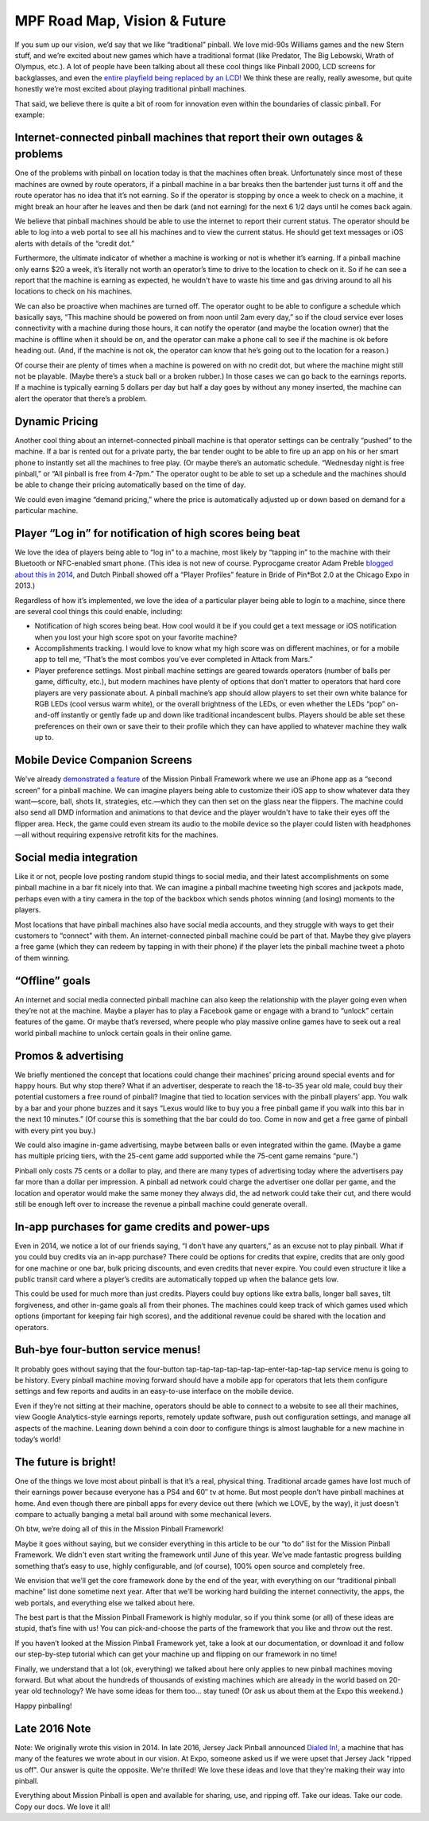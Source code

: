 MPF Road Map, Vision & Future
=============================

If you sum up our vision, we’d say that we like “traditional” pinball. We love mid-90s
Williams games and the new Stern stuff, and we’re excited about new games which have a
traditional format (like Predator, The Big Lebowski, Wrath of Olympus, etc.). A lot of
people have been talking about all these cool things like Pinball 2000, LCD screens for
backglasses, and even the `entire playfield being replaced by an LCD <http://www.multimorphic.com/index.php/p3-pinball-platform>`_!
We think these are really, really awesome, but quite honestly we’re most excited about
playing traditional pinball machines.

That said, we believe there is quite a bit of room for innovation even within the boundaries
of classic pinball. For example:

Internet-connected pinball machines that report their own outages & problems
----------------------------------------------------------------------------

One of the problems with pinball on location today is that the machines often break.
Unfortunately since most of these machines are owned by route operators, if a pinball
machine in a bar breaks then the bartender just turns it off and the route operator has
no idea that it’s not earning. So if the operator is stopping by once a week to check on a
machine, it might break an hour after he leaves and then be dark (and not earning) for the
next 6 1/2 days until he comes back again.

We believe that pinball machines should be able to use the internet to report their current
status. The operator should be able to log into a web portal to see all his machines and
to view the current status. He should get text messages or iOS alerts with details of the
“credit dot.”

Furthermore, the ultimate indicator of whether a machine is working or not is whether it’s
earning. If a pinball machine only earns $20 a week, it’s literally not worth an operator’s
time to drive to the location to check on it. So if he can see a report that the machine is
earning as expected, he wouldn't have to waste his time and gas driving around to all his
locations to check on his machines.

We can also be proactive when machines are turned off. The operator ought to be able to
configure a schedule which basically says, “This machine should be powered on from noon
until 2am every day,” so if the cloud service ever loses connectivity with a machine
during those hours, it can notify the operator (and maybe the location owner) that the
machine is offline when it should be on, and the operator can make a phone call to see
if the machine is ok before heading out. (And, if the machine is not ok, the operator
can know that he’s going out to the location for a reason.)

Of course their are plenty of times when a machine is powered on with no credit dot, but
where the machine might still not be playable. (Maybe there’s a stuck ball or a broken
rubber.) In those cases we can go back to the earnings reports. If a machine is typically
earning 5 dollars per day but half a day goes by without any money inserted, the machine
can alert the operator that there’s a problem.

Dynamic Pricing
---------------

Another cool thing about an internet-connected pinball machine is that operator settings
can be centrally “pushed” to the machine. If a bar is rented out for a private party, the
bar tender ought to be able to fire up an app on his or her smart phone to instantly set
all the machines to free play. (Or maybe there’s an automatic schedule. “Wednesday night
is free pinball,” or “All pinball is free from 4-7pm.” The operator ought to be able to
set up a schedule and the machines should be able to change their pricing automatically
based on the time of day.

We could even imagine “demand pricing,” where the price is automatically adjusted up or
down based on demand for a particular machine.

Player “Log in” for notification of high scores being beat
----------------------------------------------------------

We love the idea of players being able to “log in” to a machine, most likely by “tapping
in” to the machine with their Bluetooth or NFC-enabled smart phone. (This idea is not new
of course. Pyprocgame creator Adam Preble `blogged about this in 2014 <http://adampreble.net/blog/2014/02/ibeacon-at-the-arcade/>`_,
and Dutch Pinball showed off a “Player Profiles” feature in Bride of Pin*Bot 2.0 at the
Chicago Expo in 2013.)

Regardless of how it’s implemented, we love the idea of a particular player being able to
login to a machine, since there are several cool things this could enable, including:

* Notification of high scores being beat. How cool would it be if you could get a text
  message or iOS notification when you lost your high score spot on your favorite machine?
* Accomplishments tracking. I would love to know what my high score was on different
  machines, or for a mobile app to tell me, “That’s the most combos you’ve ever completed
  in Attack from Mars.”
* Player preference settings. Most pinball machine settings are geared towards operators
  (number of balls per game, difficulty, etc.), but modern machines have plenty of options
  that don’t matter to operators that hard core players are very passionate about. A
  pinball machine’s app should allow players to set their own white balance for RGB
  LEDs (cool versus warm white), or the overall brightness of the LEDs, or even whether
  the LEDs “pop” on-and-off instantly or gently fade up and down like traditional
  incandescent bulbs. Players should be able set these preferences on their own or
  save their to their profile which they can have applied to whatever machine they walk
  up to.

Mobile Device Companion Screens
-------------------------------

We’ve already `demonstrated a feature <https://www.youtube.com/watch?v=0HouBZHx2uQ>`_ of
the Mission Pinball Framework where we use an iPhone app as a “second screen” for a pinball
machine. We can imagine players being able to customize their iOS app to show whatever
data they want—score, ball, shots lit, strategies, etc.—which they can then set on the
glass near the flippers. The machine could also send all DMD information and animations
to that device and the player wouldn't have to take their eyes off the flipper area.
Heck, the game could even stream its audio to the mobile device so the player could
listen with headphones—all without requiring expensive retrofit kits for the machines.

Social media integration
------------------------

Like it or not, people love posting random stupid things to social media, and their
latest accomplishments on some pinball machine in a bar fit nicely into that. We can
imagine a pinball machine tweeting high scores and jackpots made, perhaps even with a
tiny camera in the top of the backbox which sends photos winning (and losing) moments
to the players.

Most locations that have pinball machines also have social media accounts, and they
struggle with ways to get their customers to “connect” with them. An internet-connected
pinball machine could be part of that. Maybe they give players a free game (which they
can redeem by tapping in with their phone) if the player lets the pinball machine tweet
a photo of them winning.

“Offline” goals
---------------

An internet and social media connected pinball machine can also keep the relationship
with the player going even when they’re not at the machine. Maybe a player has to play a
Facebook game or engage with a brand to “unlock” certain features of the game. Or maybe
that’s reversed, where people who play massive online games have to seek out a real world
pinball machine to unlock certain goals in their online game.

Promos & advertising
--------------------

We briefly mentioned the concept that locations could change their machines’ pricing
around special events and for happy hours. But why stop there? What if an advertiser,
desperate to reach the 18-to-35 year old male, could buy their potential customers a
free round of pinball? Imagine that tied to location services with the pinball players’
app. You walk by a bar and your phone buzzes and it says “Lexus would like to buy you a
free pinball game if you walk into this bar in the next 10 minutes.” (Of course this is
something that the bar could do too. Come in now and get a free game of pinball with
every pint you buy.)

We could also imagine in-game advertising, maybe between balls or even integrated within
the game. (Maybe a game has multiple pricing tiers, with the 25-cent game add supported
while the 75-cent game remains “pure.”)

Pinball only costs 75 cents or a dollar to play, and there are many types of advertising
today where the advertisers pay far more than a dollar per impression. A pinball ad
network could charge the advertiser one dollar per game, and the location and operator
would make the same money they always did, the ad network could take their cut, and
there would still be enough left over to increase the revenue a pinball machine could
generate overall.

In-app purchases for game credits and power-ups
-----------------------------------------------

Even in 2014, we notice a lot of our friends saying, “I don’t have any quarters,” as an
excuse not to play pinball. What if you could buy credits via an in-app purchase? There
could be options for credits that expire, credits that are only good for one machine or
one bar, bulk pricing discounts, and even credits that never expire. You could even
structure it like a public transit card where a player’s credits are automatically topped
up when the balance gets low.

This could be used for much more than just credits. Players could buy options like extra
balls, longer ball saves, tilt forgiveness, and other in-game goals all from their phones.
The machines could keep track of which games used which options (important for keeping
fair high scores), and the additional revenue could be shared with the location and
operators.

Buh-bye four-button service menus!
----------------------------------

It probably goes without saying that the four-button
tap-tap-tap-tap-tap-tap-enter-tap-tap-tap service menu is going to be history. Every
pinball machine moving forward should have a mobile app for operators that lets them
configure settings and few reports and audits in an easy-to-use interface on the mobile
device.

Even if they’re not sitting at their machine, operators should be able to connect to a
website to see all their machines, view Google Analytics-style earnings reports, remotely
update software, push out configuration settings, and manage all aspects of the machine.
Leaning down behind a coin door to configure things is almost laughable for a new machine
in today’s world!

The future is bright!
---------------------

One of the things we love most about pinball is that it’s a real, physical thing.
Traditional arcade games have lost much of their earnings power because everyone has a
PS4 and 60″ tv at home. But most people don’t have pinball machines at home. And even
though there are pinball apps for every device out there (which we LOVE, by the way), it
just doesn't compare to actually banging a metal ball around with some mechanical levers.

Oh btw, we’re doing all of this in the Mission Pinball Framework!

Maybe it goes without saying, but we consider everything in this article to be our “to do”
list for the Mission Pinball Framework. We didn't even start writing the framework until
June of this year. We’ve made fantastic progress building something that’s easy to use,
highly configurable, and (of course), 100% open source and completely free.

We envision that we’ll get the core framework done by the end of the year, with everything
on our “traditional pinball machine” list done sometime next year. After that we’ll be
working hard building the internet connectivity, the apps, the web portals, and everything
else we talked about here.

The best part is that the Mission Pinball Framework is highly modular, so if you think
some (or all) of these ideas are stupid, that’s fine with us! You can pick-and-choose the
parts of the framework that you like and throw out the rest.

If you haven’t looked at the Mission Pinball Framework yet, take a look at our
documentation, or download it and follow our step-by-step tutorial which can get your
machine up and flipping on our framework in no time!

Finally, we understand that a lot (ok, everything) we talked about here only applies to
new pinball machines moving forward. But what about the hundreds of thousands of existing
machines which are already in the world based on 20-year old technology? We have some
ideas for them too… stay tuned! (Or ask us about them at the Expo this weekend.)

Happy pinballing!

Late 2016 Note
--------------

Note: We originally wrote this vision in 2014. In late 2016, Jersey Jack Pinball announced
`Dialed In! <http://www.jerseyjackpinball.com/games/#dice>`_, a machine that has many of
the features we wrote about in our vision. At Expo, someone asked us if we were upset that
Jersey Jack "ripped us off". Our answer is quite the opposite. We're thrilled! We love these
ideas and love that they're making their way into pinball.

Everything about Mission Pinball is open and available for sharing, use, and ripping off.
Take our ideas. Take our code. Copy our docs. We love it all!
